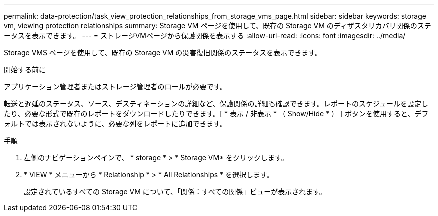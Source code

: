 ---
permalink: data-protection/task_view_protection_relationships_from_storage_vms_page.html 
sidebar: sidebar 
keywords: storage vm, viewing protection relationships 
summary: Storage VM ページを使用して、既存の Storage VM のディザスタリカバリ関係のステータスを表示できます。 
---
= ストレージVMページから保護関係を表示する
:allow-uri-read: 
:icons: font
:imagesdir: ../media/


[role="lead"]
Storage VMS ページを使用して、既存の Storage VM の災害復旧関係のステータスを表示できます。

.開始する前に
アプリケーション管理者またはストレージ管理者のロールが必要です。

転送と遅延のステータス、ソース、デスティネーションの詳細など、保護関係の詳細も確認できます。レポートのスケジュールを設定したり、必要な形式で既存のレポートをダウンロードしたりできます。[ * 表示 / 非表示 * （ Show/Hide * ） ] ボタンを使用すると、デフォルトでは表示されないように、必要な列をレポートに追加できます。

.手順
. 左側のナビゲーションペインで、 * storage * > * Storage VM* をクリックします。
. * VIEW * メニューから * Relationship * > * All Relationships * を選択します。
+
設定されているすべての Storage VM について、「関係：すべての関係」ビューが表示されます。


